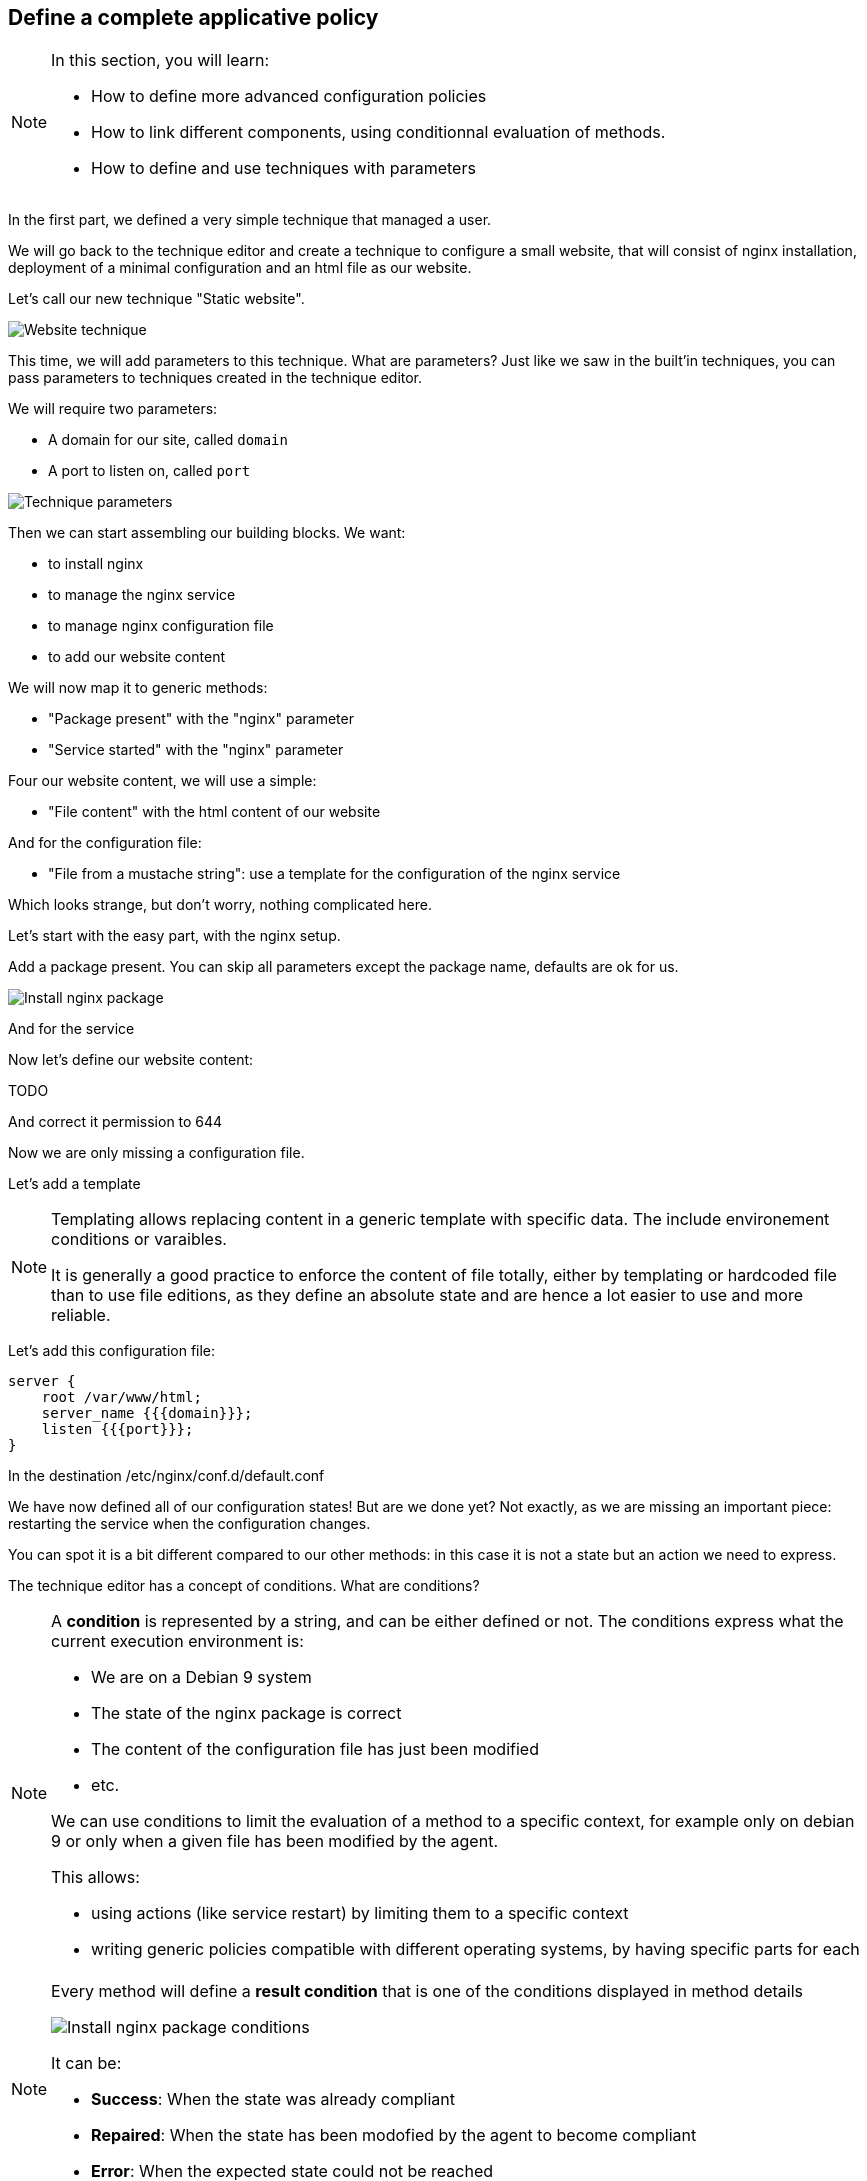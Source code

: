== Define a complete applicative policy

[NOTE]

====

In this section, you will learn:

* How to define more advanced configuration policies
* How to link different components, using conditionnal
  evaluation of methods.
* How to define and use techniques with parameters

====

In the first part, we defined a very simple technique
that managed a user.

We will go back to the technique editor and create a technique
to configure a small website, that will consist of nginx installation,
deployment of a minimal configuration and an html file as our website.

Let's call our new technique "Static website".

image::./website.png["Website technique", align="center"]

This time, we will add parameters to this technique.
What are parameters? Just like we saw in the built'in techniques, you can pass parameters to techniques created in the technique editor.

We will require two parameters:

* A domain for our site, called `domain`
* A port to listen on, called `port`

image::./parameters.png["Technique parameters", align="center"]

Then we can start assembling our building blocks. We want:

* to install nginx
* to manage the nginx service
* to manage nginx configuration file
* to add our website content

We will now map it to generic methods:

* "Package present" with the "nginx" parameter
* "Service started" with the "nginx" parameter

Four our website content, we will use a simple:

* "File content" with the html content of our website

And for the configuration file:

* "File from a mustache string": use a template for the configuration of the nginx service

Which looks strange, but don't worry, nothing complicated here.

Let's start with the easy part, with the nginx setup.

Add a package present. You can skip all parameters except the package
name, defaults are ok for us.

image::./nginx-package.png["Install nginx package", align="center"]

And for the service

Now let's define our website content:

TODO

And correct it permission to 644 

Now we are only missing a configuration file.

Let's add a template

[NOTE]

====

Templating allows replacing content in a generic template with
specific data. The include environement conditions or varaibles.

It is generally a good practice to enforce the content of file totally, either by templating or hardcoded file than to
use file editions, as they define an absolute state and are hence a lot easier to use and more reliable.

====

Let's add this configuration file:

----
server {
    root /var/www/html;
    server_name {{{domain}}};
    listen {{{port}}};
}
----

In the destination /etc/nginx/conf.d/default.conf




We have now defined all of our configuration states! But are we done yet? Not exactly,
as we are missing an important piece: restarting the service when the configuration changes.

You can spot it is a bit different compared to our other methods: in this case
it is not a state but an action we need to express.

The technique editor has a concept of conditions. What are conditions?

[NOTE]

====

A *condition* is represented by a string, and can be either defined or not.
The conditions express what the current execution environment is:

* We are on a Debian 9 system
* The state of the nginx package is correct
* The content of the configuration file has just been modified
* etc.

We can use conditions to limit the evaluation of a method to a specific context,
for example only on debian 9 or only when a given file has been modified by the agent.

This allows:

* using actions (like service restart) by limiting them to a specific context
* writing generic policies compatible with different operating systems, by having specific parts for each

====

[NOTE]

====

Every method will define a *result condition* that is one of the conditions displayed
in method details

image::./result-conditions.png["Install nginx package conditions", align="center"]

It can be:

* *Success*: When the state was already compliant
* *Repaired*: When the state has been modofied by the agent to become compliant
* *Error*: When the expected state could not be reached

====


In our case the condition will be the modification of the configuration file:

TODO

[NOTE]

====

Conditions can be combinated using boolean operators:

* `!` for *not*
* `|` for *or*
* `.` for *and*
* `(` and `)` for grouping

====


[NOTE]

====

When you start using conditions, be careful to only use them when necessary.
For example, we could imagine only deploying our website when installing the package.

This is less reliable as we would stop checking for this symlink, and always
consider it ok.

In short: Checking configuration is cheap, only add conditions when strictly necessary.

====
